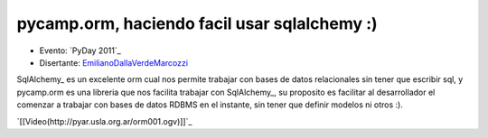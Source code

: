 
pycamp.orm, haciendo facil usar sqlalchemy :)
=============================================

* Evento: `PyDay 2011`_

* Disertante: EmilianoDallaVerdeMarcozzi_

.. * Presentación:

.. [[attachment:nombreadjunto ]] ##Link al archivo adjunto o pagina externa

.. * Código:

.. [[attachment:nombreadjunto ]] ##Link al archivo adjunto o pagina externa

SqlAlchemy_ es un excelente orm cual nos permite trabajar con bases de datos relacionales sin tener que escribir sql, y pycamp.orm es una libreria que nos facilita trabajar con SqlAlchemy_, su proposito es facilitar al desarrollador el comenzar a trabajar con bases de datos RDBMS en el instante, sin tener que definir modelos ni otros :).

`[[Video(http://pyar.usla.org.ar/orm001.ogv)]]`_

.. Puto el que lee

.. ############################################################################





.. _emilianodallaverdemarcozzi: /emilianodallaverdemarcozzi
